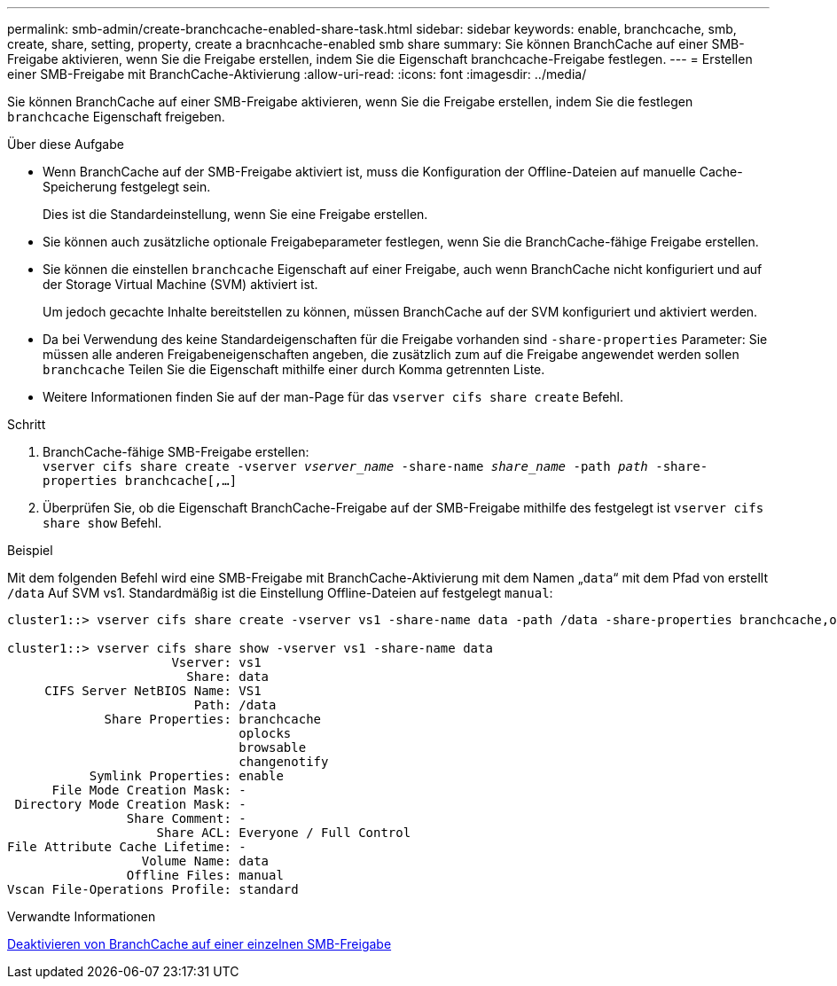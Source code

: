 ---
permalink: smb-admin/create-branchcache-enabled-share-task.html 
sidebar: sidebar 
keywords: enable, branchcache, smb, create, share, setting, property, create a bracnhcache-enabled smb share 
summary: Sie können BranchCache auf einer SMB-Freigabe aktivieren, wenn Sie die Freigabe erstellen, indem Sie die Eigenschaft branchcache-Freigabe festlegen. 
---
= Erstellen einer SMB-Freigabe mit BranchCache-Aktivierung
:allow-uri-read: 
:icons: font
:imagesdir: ../media/


[role="lead"]
Sie können BranchCache auf einer SMB-Freigabe aktivieren, wenn Sie die Freigabe erstellen, indem Sie die festlegen `branchcache` Eigenschaft freigeben.

.Über diese Aufgabe
* Wenn BranchCache auf der SMB-Freigabe aktiviert ist, muss die Konfiguration der Offline-Dateien auf manuelle Cache-Speicherung festgelegt sein.
+
Dies ist die Standardeinstellung, wenn Sie eine Freigabe erstellen.

* Sie können auch zusätzliche optionale Freigabeparameter festlegen, wenn Sie die BranchCache-fähige Freigabe erstellen.
* Sie können die einstellen `branchcache` Eigenschaft auf einer Freigabe, auch wenn BranchCache nicht konfiguriert und auf der Storage Virtual Machine (SVM) aktiviert ist.
+
Um jedoch gecachte Inhalte bereitstellen zu können, müssen BranchCache auf der SVM konfiguriert und aktiviert werden.

* Da bei Verwendung des keine Standardeigenschaften für die Freigabe vorhanden sind `-share-properties` Parameter: Sie müssen alle anderen Freigabeneigenschaften angeben, die zusätzlich zum auf die Freigabe angewendet werden sollen `branchcache` Teilen Sie die Eigenschaft mithilfe einer durch Komma getrennten Liste.
* Weitere Informationen finden Sie auf der man-Page für das `vserver cifs share create` Befehl.


.Schritt
. BranchCache-fähige SMB-Freigabe erstellen: +
`vserver cifs share create -vserver _vserver_name_ -share-name _share_name_ -path _path_ -share-properties branchcache[,...]`
. Überprüfen Sie, ob die Eigenschaft BranchCache-Freigabe auf der SMB-Freigabe mithilfe des festgelegt ist `vserver cifs share show` Befehl.


.Beispiel
Mit dem folgenden Befehl wird eine SMB-Freigabe mit BranchCache-Aktivierung mit dem Namen „`data`“ mit dem Pfad von erstellt `/data` Auf SVM vs1. Standardmäßig ist die Einstellung Offline-Dateien auf festgelegt `manual`:

[listing]
----
cluster1::> vserver cifs share create -vserver vs1 -share-name data -path /data -share-properties branchcache,oplocks,browsable,changenotify

cluster1::> vserver cifs share show -vserver vs1 -share-name data
                      Vserver: vs1
                        Share: data
     CIFS Server NetBIOS Name: VS1
                         Path: /data
             Share Properties: branchcache
                               oplocks
                               browsable
                               changenotify
           Symlink Properties: enable
      File Mode Creation Mask: -
 Directory Mode Creation Mask: -
                Share Comment: -
                    Share ACL: Everyone / Full Control
File Attribute Cache Lifetime: -
                  Volume Name: data
                Offline Files: manual
Vscan File-Operations Profile: standard
----
.Verwandte Informationen
xref:disable-branchcache-single-share-task.adoc[Deaktivieren von BranchCache auf einer einzelnen SMB-Freigabe]
